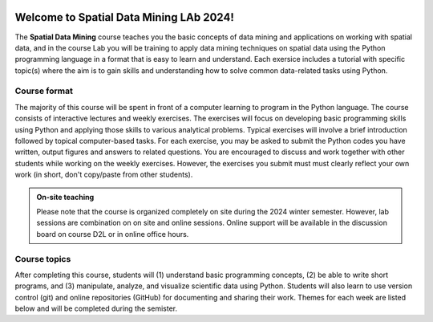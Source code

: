 

.. image:: img/banner/logo.png
    :class: dark-light

Welcome to Spatial Data Mining LAb 2024!
===========================

The **Spatial Data Mining** course teaches you the basic concepts of data mining and applications on working with spatial data, and in the course Lab you will be training to apply data mining techniques on spatial data using the Python programming language in a format that is easy to learn and understand.
Each exersice includes a tutorial with specific topic(s) where the aim is to gain skills and understanding how to solve common data-related tasks using Python.

.. .. admonition:: Open Access!

..     The course is **open for everyone to follow online**.
..     The aim of this course is to share the knowledge and help people to get started with their journey towards doing science more efficiently and in a reproducible manner using Python programming.

.. .. admonition:: University of Helsinki students

..     The Geo-Python course is run under two course codes in teaching period I at the University of Helsinki.
..     Please sign up using only one of these course codes (not both)!

..     - GEOG-329-1 for geography students
..     - GEOK3001 for geology students

Course format
-------------

The majority of this course will be spent in front of a computer learning to program in the Python language.
The course consists of interactive lectures and weekly exercises.
The exercises will focus on developing basic programming skills using Python and applying those skills to various analytical problems.
Typical exercises will involve a brief introduction followed by topical computer-based tasks.
For each exercise, you may be asked to submit the Python codes you have written, output figures and answers to related questions.
You are encouraged to discuss and work together with other students while working on the weekly exercises.
However, the exercises you submit must must clearly reflect your own work (in short, don't copy/paste from other students).

.. admonition:: On-site teaching

    Please note that the course is organized completely on site during the 2024 winter semester. However, lab sessions are combination on on site and online sessions.
    Online support will be available in the discussion board on course D2L or in online office hours.

Course topics
-------------

After completing this course, students will (1) understand basic programming concepts, (2) be able to write short programs, and (3) manipulate, analyze, and visualize scientific data using Python.
Students will also learn to use version control (git) and online repositories (GitHub) for documenting and sharing their work.
Themes for each week are listed below and will be completed during the semister.





